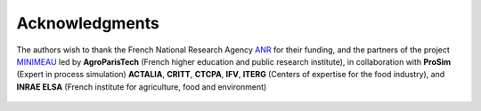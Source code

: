Acknowledgments
"""""""""""""""""
The authors wish to thank the French National Research Agency `ANR`_ for their funding, and the partners of the project `MINIMEAU`_ led by **AgroParisTech** (French higher education and public research institute), in collaboration with **ProSim** (Expert in process simulation) **ACTALIA**, **CRITT**, **CTCPA**, **IFV**, **ITERG** (Centers of expertise for the food industry), and **INRAE ELSA** (French institute for agriculture, food and environment)

  .. _ANR : https://anr.fr/Projet-ANR-17-CE10-0015
  .. _MINIMEAU: https://minimeau.fr/
